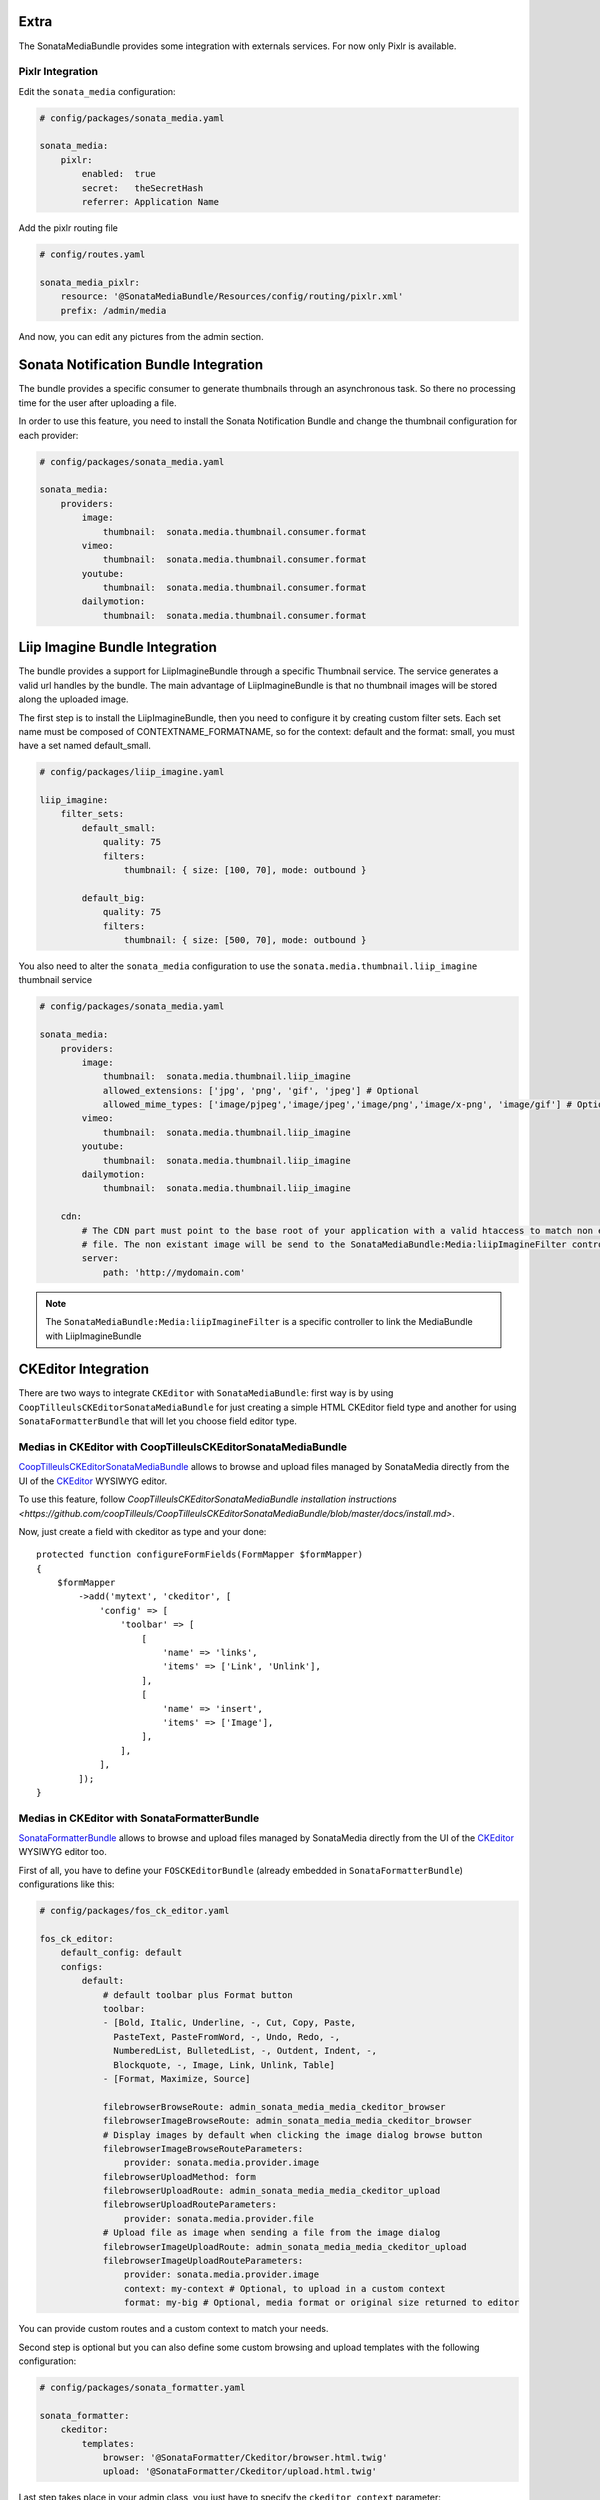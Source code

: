 Extra
=====

The SonataMediaBundle provides some integration with externals services. For now only Pixlr is available.

Pixlr Integration
-----------------

Edit the ``sonata_media`` configuration:

.. code-block:: yaml

    # config/packages/sonata_media.yaml

    sonata_media:
        pixlr:
            enabled:  true
            secret:   theSecretHash
            referrer: Application Name

Add the pixlr routing file

.. code-block:: yaml

    # config/routes.yaml

    sonata_media_pixlr:
        resource: '@SonataMediaBundle/Resources/config/routing/pixlr.xml'
        prefix: /admin/media

And now, you can edit any pictures from the admin section.

Sonata Notification Bundle Integration
======================================

The bundle provides a specific consumer to generate thumbnails through an asynchronous task. So there no processing
time for the user after uploading a file.

In order to use this feature, you need to install the Sonata Notification Bundle and change the thumbnail configuration
for each provider:

.. code-block:: yaml

    # config/packages/sonata_media.yaml

    sonata_media:
        providers:
            image:
                thumbnail:  sonata.media.thumbnail.consumer.format
            vimeo:
                thumbnail:  sonata.media.thumbnail.consumer.format
            youtube:
                thumbnail:  sonata.media.thumbnail.consumer.format
            dailymotion:
                thumbnail:  sonata.media.thumbnail.consumer.format

Liip Imagine Bundle Integration
===============================

The bundle provides a support for LiipImagineBundle through a specific Thumbnail service. The service generates a valid
url handles by the bundle. The main advantage of LiipImagineBundle is that no thumbnail images will be stored along the
uploaded image.

The first step is to install the LiipImagineBundle, then you need to configure it by creating custom filter sets.
Each set name must be composed of CONTEXTNAME_FORMATNAME, so for the context: default and the format: small, you must
have a set named default_small.

.. code-block:: yaml

    # config/packages/liip_imagine.yaml

    liip_imagine:
        filter_sets:
            default_small:
                quality: 75
                filters:
                    thumbnail: { size: [100, 70], mode: outbound }

            default_big:
                quality: 75
                filters:
                    thumbnail: { size: [500, 70], mode: outbound }

You also need to alter the ``sonata_media`` configuration to use the ``sonata.media.thumbnail.liip_imagine`` thumbnail service

.. code-block:: yaml

    # config/packages/sonata_media.yaml

    sonata_media:
        providers:
            image:
                thumbnail:  sonata.media.thumbnail.liip_imagine
                allowed_extensions: ['jpg', 'png', 'gif', 'jpeg'] # Optional
                allowed_mime_types: ['image/pjpeg','image/jpeg','image/png','image/x-png', 'image/gif'] # Optional
            vimeo:
                thumbnail:  sonata.media.thumbnail.liip_imagine
            youtube:
                thumbnail:  sonata.media.thumbnail.liip_imagine
            dailymotion:
                thumbnail:  sonata.media.thumbnail.liip_imagine

        cdn:
            # The CDN part must point to the base root of your application with a valid htaccess to match non existant
            # file. The non existant image will be send to the SonataMediaBundle:Media:liipImagineFilter controller.
            server:
                path: 'http://mydomain.com'

.. note::

    The ``SonataMediaBundle:Media:liipImagineFilter`` is a specific controller to link the MediaBundle with LiipImagineBundle

CKEditor Integration
====================

There are two ways to integrate ``CKEditor`` with ``SonataMediaBundle``: first way is by using ``CoopTilleulsCKEditorSonataMediaBundle`` for just creating
a simple HTML CKEditor field type and another for using ``SonataFormatterBundle`` that will let you choose field editor type.

Medias in CKEditor with CoopTilleulsCKEditorSonataMediaBundle
-------------------------------------------------------------

`CoopTilleulsCKEditorSonataMediaBundle <https://github.com/coopTilleuls/CoopTilleulsCKEditorSonataMediaBundle>`_ allows to browse and upload files managed by SonataMedia directly from the UI of the `CKEditor <http://ckeditor.com/>`_ WYSIWYG editor.

To use this feature, follow `CoopTilleulsCKEditorSonataMediaBundle installation instructions <https://github.com/coopTilleuls/CoopTilleulsCKEditorSonataMediaBundle/blob/master/docs/install.md>`.

Now, just create a field with ckeditor as type and your done::

    protected function configureFormFields(FormMapper $formMapper)
    {
        $formMapper
            ->add('mytext', 'ckeditor', [
                'config' => [
                    'toolbar' => [
                        [
                            'name' => 'links',
                            'items' => ['Link', 'Unlink'],
                        ],
                        [
                            'name' => 'insert',
                            'items' => ['Image'],
                        ],
                    ],
                ],
            ]);
    }

Medias in CKEditor with SonataFormatterBundle
---------------------------------------------

`SonataFormatterBundle <https://github.com/sonata-project/SonataFormatterBundle>`_ allows to
browse and upload files managed by SonataMedia directly from the UI of the
`CKEditor <http://ckeditor.com/>`_ WYSIWYG editor too.

First of all, you have to define your ``FOSCKEditorBundle`` (already embedded in
``SonataFormatterBundle``) configurations like this:

.. code-block:: yaml

    # config/packages/fos_ck_editor.yaml

    fos_ck_editor:
        default_config: default
        configs:
            default:
                # default toolbar plus Format button
                toolbar:
                - [Bold, Italic, Underline, -, Cut, Copy, Paste,
                  PasteText, PasteFromWord, -, Undo, Redo, -,
                  NumberedList, BulletedList, -, Outdent, Indent, -,
                  Blockquote, -, Image, Link, Unlink, Table]
                - [Format, Maximize, Source]

                filebrowserBrowseRoute: admin_sonata_media_media_ckeditor_browser
                filebrowserImageBrowseRoute: admin_sonata_media_media_ckeditor_browser
                # Display images by default when clicking the image dialog browse button
                filebrowserImageBrowseRouteParameters:
                    provider: sonata.media.provider.image
                filebrowserUploadMethod: form
                filebrowserUploadRoute: admin_sonata_media_media_ckeditor_upload
                filebrowserUploadRouteParameters:
                    provider: sonata.media.provider.file
                # Upload file as image when sending a file from the image dialog
                filebrowserImageUploadRoute: admin_sonata_media_media_ckeditor_upload
                filebrowserImageUploadRouteParameters:
                    provider: sonata.media.provider.image
                    context: my-context # Optional, to upload in a custom context
                    format: my-big # Optional, media format or original size returned to editor

You can provide custom routes and a custom context to match your needs.

Second step is optional but you can also define some custom browsing and upload templates with the following configuration:

.. code-block:: yaml

    # config/packages/sonata_formatter.yaml

    sonata_formatter:
        ckeditor:
            templates:
                browser: '@SonataFormatter/Ckeditor/browser.html.twig'
                upload: '@SonataFormatter/Ckeditor/upload.html.twig'

Last step takes place in your admin class, you just have to specify the ``ckeditor_context`` parameter::

    protected function configureFormFields(FormMapper $formMapper)
    {
        $formMapper
            ->add('shortDescription', 'sonata_formatter_type', [
                'source_field' => 'rawDescription',
                'source_field_options' => ['attr' => ['class' => 'span10', 'rows' => 20]],
                'format_field' => 'descriptionFormatter',
                'target_field' => 'description',
                'ckeditor_context' => 'default',
                'event_dispatcher' => $formMapper->getFormBuilder()->getEventDispatcher()
            ]);
    }

Afterwards you can browse and upload your medias using ``SonataMediaBundle``.

Sonata Multiupload Bundle
=========================

This bundle allows you a multiple upload of Media's. It provides JavaScript
side mimetype and file extension validation.

.. figure:: ../images/multiupload-bundle.gif
   :align: center
   :alt: Multiupload Bundle

Read the full documentation `here <https://github.com/silasjoisten/sonata-multiupload-bundle>`_
